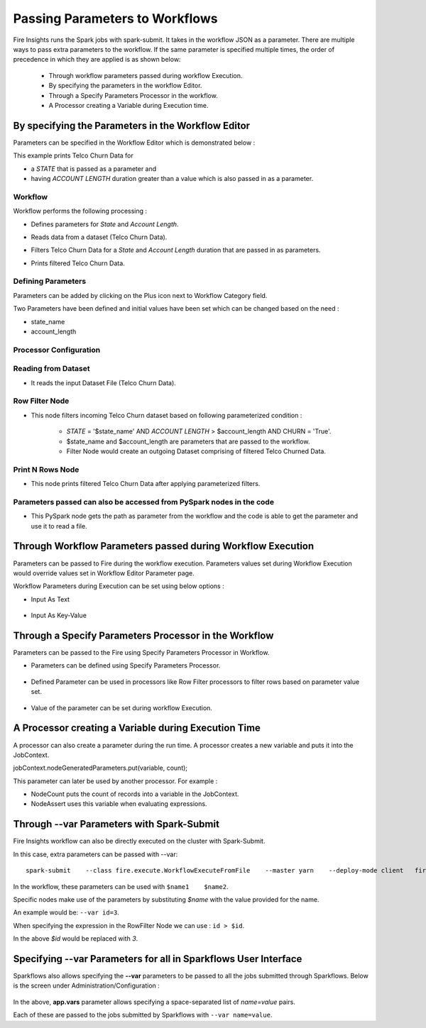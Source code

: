 Passing Parameters to Workflows
===============================


Fire Insights runs the Spark jobs with spark-submit. It takes in the workflow JSON as a parameter. There are multiple ways to pass extra parameters to the workflow. If the same parameter is specified multiple times, the order of precedence in which they are applied is as shown below:
 
  * Through workflow parameters passed during workflow Execution.
  * By specifying the parameters in the workflow Editor.
  * Through a Specify Parameters Processor in the workflow.
  * A Processor creating a Variable during Execution time.

By specifying the Parameters in the Workflow Editor
---------------------------------------------------

Parameters can be specified in the Workflow Editor which is demonstrated below :

This example prints Telco Churn Data for

* a `STATE` that is passed as a parameter and
* having `ACCOUNT LENGTH` duration greater than a value which is also passed in as a parameter.

Workflow
^^^^^^^^^^^^^^^^^^

Workflow performs the following processing :

* Defines parameters for `State` and `Account Length`.
* Reads data from a dataset (Telco Churn Data).
* Filters Telco Churn Data for a `State` and `Account Length` duration that are passed in as parameters.
* Prints filtered Telco Churn Data.
   
  .. figure:: ../../../_assets/user-guide/passing-parameters/Passing-Parameter/WF.png
     :alt: Passing Parameters
     :width: 50%
   
Defining Parameters
^^^^^^^^^^^^^^^^^^

Parameters can be added by clicking on the Plus icon next to Workflow Category field.

Two Parameters have been defined and initial values have been set which can be changed based on the need :

* state_name
* account_length

Processor Configuration
^^^^^^^^^^^^^^^^^^
   
  .. figure:: ../../../_assets/user-guide/passing-parameters/Passing-Parameter/DefineParameter.png
     :alt: Passing Parameters
     :width: 60%
   
Reading from Dataset
^^^^^^^^^^^^^^^^^^

* It reads the input Dataset File (Telco Churn Data).

  .. figure:: ../../../_assets/user-guide/passing-parameters/Passing-Parameter/RowValues.png
     :alt: Passing Parameters
     :width: 75%
   
Row Filter Node
^^^^^^^^^^^^^^^^^^

* This node filters incoming Telco Churn dataset based on following parameterized condition :

	* `STATE` = '$state_name' AND `ACCOUNT LENGTH` > $account_length AND CHURN = 'True'.
		
	* $state_name and $account_length are parameters that are passed to the workflow.
	
	* Filter Node would create an outgoing Dataset comprising of filtered Telco Churned Data.

  .. figure:: ../../../_assets/user-guide/passing-parameters/Passing-Parameter/RowFilter1.png
     :alt: Passing Parameters
     :width: 75%
   
 
Print N Rows Node
^^^^^^^^^^^^^^^^^^

* This node prints filtered Telco Churn Data after applying parameterized filters.

  .. figure:: ../../../_assets/user-guide/passing-parameters/Passing-Parameter/FilterChurnData.png
     :alt: Passing Parameters
     :width: 75%
     

Parameters passed can also be accessed from PySpark nodes in the code
^^^^^^^^^^^^^^^^^^

* This PySpark node gets the path as parameter from the workflow and the code is able to get the parameter and use it to read a file.

  .. figure:: ../../../_assets/user-guide/passing-parameters/Passing-Parameter/pyspark_node_parameter.png
     :alt: Passing Parameters
     :width: 75%
   
Through Workflow Parameters passed during Workflow Execution
---------------------------------------------------   
   
Parameters can be passed to Fire during the workflow execution. Parameters values set during Workflow Execution would override values set in Workflow Editor Parameter page.

Workflow Parameters during Execution can be set using below options :

*	Input As Text

  .. figure:: ../../../_assets/user-guide/passing-parameters/Passing-Parameter/ExecuteWF1.png
     :alt: Passing Parameters
     :width: 75%
   
*	Input As Key-Value

  .. figure:: ../../../_assets/user-guide/passing-parameters/Passing-Parameter/ExecuteWF2.png
     :alt: Passing Parameters
     :width: 75%
   
Through a Specify Parameters Processor in the Workflow
---------------------------------------------------   
   
Parameters can be passed to the Fire using Specify Parameters Processor in Workflow.

*	Parameters can be defined using Specify Parameters Processor.

  .. figure:: ../../../_assets/user-guide/passing-parameters/Passing-Parameter/SpecifyParameter.png
     :alt: Passing Parameters
     :width: 75%
   
*	Defined Parameter can be used in processors like Row Filter processors to filter rows based on parameter value set.

  .. figure:: ../../../_assets/user-guide/passing-parameters/Passing-Parameter/RowFilter2.png
     :alt: Passing Parameters
     :width: 75%
   
*	Value of the parameter can be set during workflow Execution.

  .. figure:: ../../../_assets/user-guide/passing-parameters/Passing-Parameter/Execute3.png
     :alt: Passing Parameters
     :width: 75%
   
A Processor creating a Variable during Execution Time
------------------------------------------------

A processor can also create a parameter during the run time. A processor creates a new variable and puts it into the JobContext.

jobContext.nodeGeneratedParameters.put(variable, count);

This parameter can later be used by another processor. For example :

* NodeCount puts the count of records into a variable in the JobContext. 
* NodeAssert uses this variable when evaluating expressions.

   
Through --var Parameters with Spark-Submit
--------------------------------------------------
 
Fire Insights workflow can also be directly executed on the cluster with Spark-Submit.

In this case, extra parameters can be passed with --var::

 
    spark-submit    --class fire.execute.WorkflowExecuteFromFile    --master yarn    --deploy-mode client   fire-core-3.1.0-jar-with-dependencies.jar    --postback-url http://<machine>:8080 --job-id 1      --workflow-file kmeans.wf    --var name1=value1  --var  name2=value2

 
In the workflow, these parameters can be used with ``$name1    $name2``.
 
Specific nodes make use of the parameters by substituting `$name` with the value provided for the name.


An example would be:     ``--var id=3``.

When specifying the expression in the RowFilter Node we can use :   ``id > $id``.

In the above `$id` would be replaced with `3`.
 
 

Specifying --var Parameters for all in Sparkflows User Interface
-----------------------------------------------------------------
 
Sparkflows also allows specifying the **--var** parameters to be passed to all the jobs submitted through Sparkflows. Below is the screen under Administration/Configuration :

  .. figure:: ../../../_assets/user-guide/passing-parameters-3.png
     :alt: Passing Parameters to Workflows
     :width: 75%
   
In the above, **app.vars** parameter allows specifying a space-separated list of `name=value` pairs. 

Each of these are passed to the jobs submitted by Sparkflows with ``--var name=value``.
